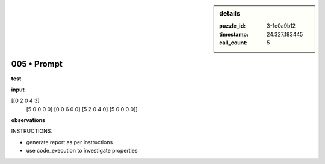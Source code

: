 .. sidebar:: details

   :puzzle_id: 3-1e0a9b12
   :timestamp: 24.327.183445
   :call_count: 5
   

============
005 • Prompt
============


    

**test**


    


    

**input**


    


    
.. code-block::

[[0 2 0 4 3]
     [5 0 0 0 0]
     [0 0 6 0 0]
     [5 2 0 4 0]
     [5 0 0 0 0]]

    


    


    


    
.. image:: _images/004-test_input.png
   :alt: _images/004-test_input.png

    


    


    


    

**observations**


    


    

INSTRUCTIONS:


    


    


* generate report as per instructions
* use code_execution to investigate properties


    






